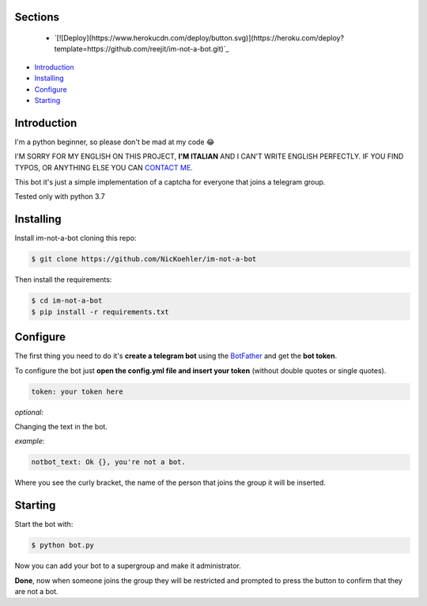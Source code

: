 .. image:: https://github.com/NicKoehler/im-not-a-bot/blob/master/images/logo.png?raw=true
   :align: center
   :alt: im-not-a-bot Logo
===============
Sections
===============

 - `[![Deploy](https://www.herokucdn.com/deploy/button.svg)](https://heroku.com/deploy?template=https://github.com/reejit/im-not-a-bot.git)`_


- `Introduction`_

- `Installing`_

- `Configure`_

- `Starting`_

============
Introduction
============
I'm a python beginner, so please don't be mad at my code 😂


I'M SORRY FOR MY ENGLISH ON THIS PROJECT, **I'M ITALIAN** AND I CAN'T WRITE ENGLISH PERFECTLY.
IF YOU FIND TYPOS, OR ANYTHING ELSE YOU CAN `CONTACT ME <https://t.me/nickoehler>`_.

This bot it's just a simple implementation of
a captcha for everyone that joins a telegram group.

Tested only with python 3.7

.. image:: https://github.com/NicKoehler/im-not-a-bot/blob/master/images/screen.png?raw=true
   :align: center
   :alt: im-not-a-bot Logo

============
Installing
============

Install im-not-a-bot cloning this repo:

.. code:: shell

    $ git clone https://github.com/NicKoehler/im-not-a-bot

Then install the requirements:

.. code:: shell

    $ cd im-not-a-bot
    $ pip install -r requirements.txt

============
Configure
============

The first thing you need to do it's **create a telegram bot** using the `BotFather <https://t.me/botfather>`_ and get the **bot token**.

To configure the bot just **open the config.yml file
and insert your token** (without double quotes or single quotes).

.. code:: yml

    token: your token here

*optional:*

Changing the text in the bot.

*example*:

.. code:: yml

    notbot_text: Ok {}, you're not a bot.

Where you see the curly bracket, the name of the person that joins the group it will be inserted.

============
Starting
============

Start the bot with:

.. code:: shell

    $ python bot.py

Now you can add your bot to a supergroup and make it administrator.

**Done**, now when someone joins the group they will be restricted and prompted to press the button to confirm that they are not a bot.
